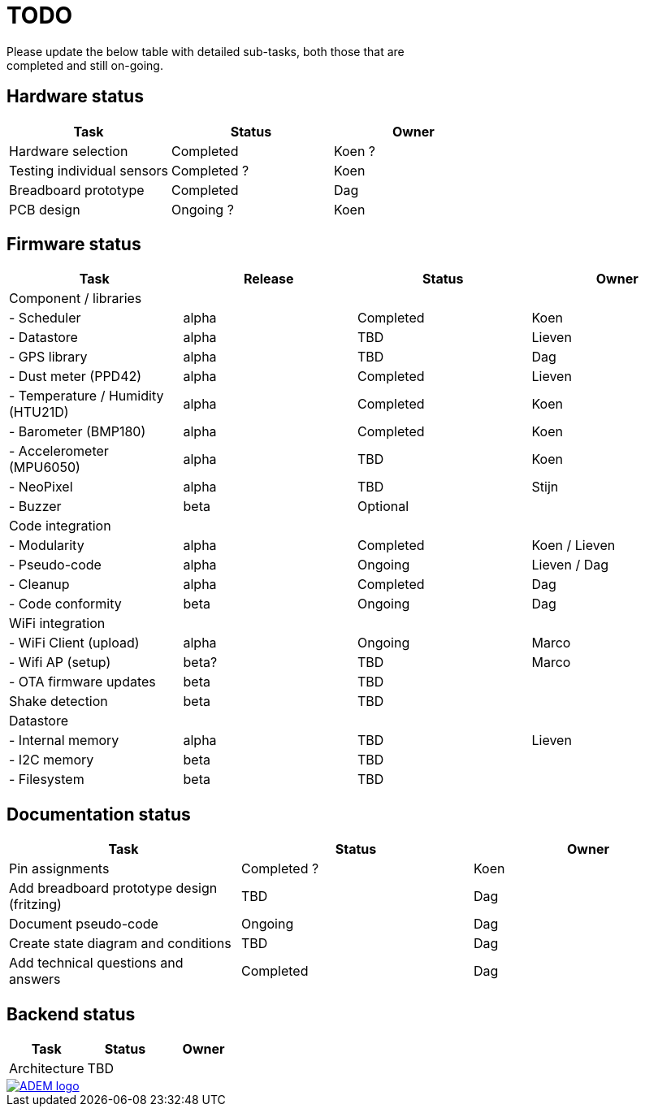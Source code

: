 = TODO
Please update the below table with detailed sub-tasks, both those that are
completed and still on-going.

== Hardware status
[options="header", width="100%"]
|============================================================================================
| Task                                               | Status                | Owner
| Hardware selection                                 | Completed             | Koen ?
| Testing individual sensors                         | Completed ?           | Koen
| Breadboard prototype                               | Completed             | Dag
| PCB design                                         | Ongoing ?             | Koen
|============================================================================================


== Firmware status
[options="header", width="100%"]
|============================================================================================
| Task                                     | Release | Status                | Owner
| Component / libraries                    |         |                       |
| - Scheduler                              | alpha   | Completed             | Koen
| - Datastore                              | alpha   | TBD                   | Lieven
| - GPS library                            | alpha   | TBD                   | Dag
| - Dust meter (PPD42)                     | alpha   | Completed             | Lieven
| - Temperature / Humidity (HTU21D)        | alpha   | Completed             | Koen
| - Barometer (BMP180)                     | alpha   | Completed             | Koen
| - Accelerometer (MPU6050)                | alpha   | TBD                   | Koen
| - NeoPixel                               | alpha   | TBD                   | Stijn
| - Buzzer                                 | beta    | Optional              |
| Code integration                         |         |                       |
| - Modularity                             | alpha   | Completed             | Koen / Lieven
| - Pseudo-code                            | alpha   | Ongoing               | Lieven / Dag
| - Cleanup                                | alpha   | Completed             | Dag
| - Code conformity                        | beta    | Ongoing               | Dag
| WiFi integration                         |         |                       |
| - WiFi Client (upload)                   | alpha   | Ongoing               | Marco
| - Wifi AP (setup)                        | beta?   | TBD                   | Marco
| - OTA firmware updates                   | beta    | TBD                   |
| Shake detection                          | beta    | TBD                   |
| Datastore                                |         |                       |
| - Internal memory                        | alpha   | TBD                   | Lieven
| - I2C memory                             | beta    | TBD                   |
| - Filesystem                             | beta    | TBD                   |
|============================================================================================


== Documentation status
[options="header", width="100%"]
|============================================================================================
| Task                                               | Status                | Owner
| Pin assignments                                    | Completed ?           | Koen
| Add breadboard prototype design (fritzing)         | TBD                   | Dag
| Document pseudo-code                               | Ongoing               | Dag
| Create state diagram and conditions                | TBD                   | Dag
| Add technical questions and answers                | Completed             | Dag
|============================================================================================


== Backend status
[options="header", width="100%"]
|============================================================================================
| Task                                               | Status                | Owner
| Architecture                                       | TBD                   |
|============================================================================================

image::http://ik-adem.be/wp-content/themes/adem/assets/images/adem_logo.svg[alt="ADEM logo", link="http://ik-adem.be/", align="right"]
